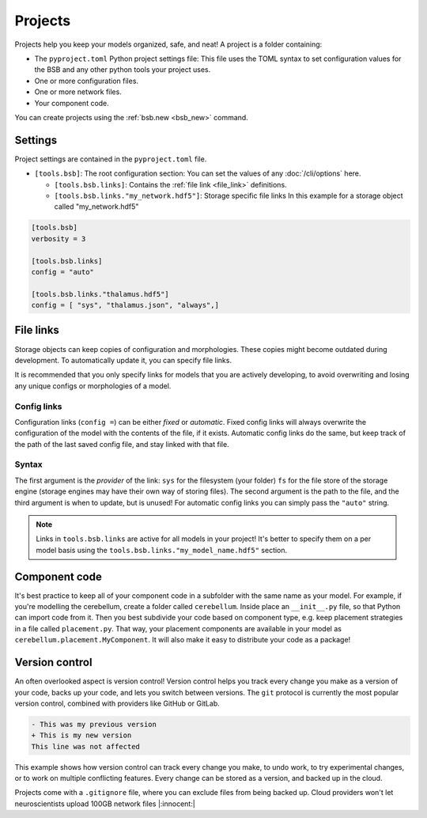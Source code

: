 ########
Projects
########

Projects help you keep your models organized, safe, and neat! A project is a folder
containing:

* The ``pyproject.toml`` Python project settings file:
  This file uses the TOML syntax to set configuration values for the BSB and any other
  python tools your project uses.

* One or more configuration files.

* One or more network files.

* Your component code.

You can create projects using the :ref:`bsb.new <bsb_new>` command.

Settings
========

Project settings are contained in the ``pyproject.toml`` file.

* ``[tools.bsb]``: The root configuration section:
  You can set the values of any :doc:`/cli/options` here.

  * ``[tools.bsb.links]``: Contains the :ref:`file link <file_link>` definitions.

  * ``[tools.bsb.links."my_network.hdf5"]``: Storage specific file links
    In this example for a storage object called "my_network.hdf5"

.. code-block:: toml

  [tools.bsb]
  verbosity = 3

  [tools.bsb.links]
  config = "auto"

  [tools.bsb.links."thalamus.hdf5"]
  config = [ "sys", "thalamus.json", "always",]

.. _file_link:

File links
==========

Storage objects can keep copies of configuration and morphologies. These copies might
become outdated during development. To automatically update it, you can specify file
links.

It is recommended that you only specify links for models that you are actively developing,
to avoid overwriting and losing any unique configs or morphologies of a model.

Config links
------------

Configuration links (``config =``) can be either *fixed* or *automatic*. Fixed config
links will always overwrite the configuration of the model with the contents of the file,
if it exists. Automatic config links do the same, but keep track of the path of the last
saved config file, and stay linked with that file.

Syntax
------

The first argument is the *provider* of the link: ``sys`` for the filesystem (your folder)
``fs`` for the file store of the storage engine (storage engines may have their own way of
storing files). The second argument is the path to the file, and the third argument is
when to update, but is unused! For automatic config links you can simply pass the
``"auto"`` string.

.. note::

  Links in ``tools.bsb.links`` are active for all models in your project! It's better to
  specify them on a per model basis using the ``tools.bsb.links."my_model_name.hdf5"``
  section.


Component code
==============

It's best practice to keep all of your component code in a subfolder with the same name as
your model. For example, if you're modelling the cerebellum, create a folder called
``cerebellum``. Inside place an ``__init__.py`` file, so that Python can import code from
it. Then you best subdivide your code based on component type, e.g. keep placement
strategies in a file called ``placement.py``. That way, your placement components are
available in your model as ``cerebellum.placement.MyComponent``. It will also make it
easy to distribute your code as a package!

Version control
===============

An often overlooked aspect is version control! Version control helps you track every
change you make as a version of your code, backs up your code, and lets you switch between
versions. The ``git`` protocol is currently the most popular version control, combined
with providers like GitHub or GitLab.

.. code-block:: diff

  - This was my previous version
  + This is my new version
  This line was not affected

This example shows how version control can track every change you make, to undo work, to
try experimental changes, or to work on multiple conflicting features. Every change can be
stored as a version, and backed up in the cloud.

Projects come with a ``.gitignore`` file, where you can exclude files from being backed
up. Cloud providers won't let neuroscientists upload 100GB network files |:innocent:|

